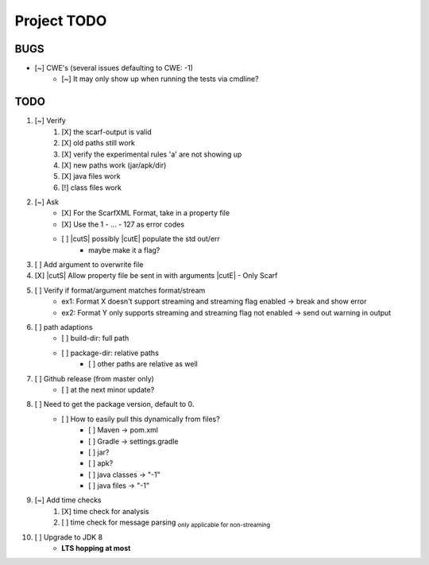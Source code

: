 .. |cutS| raw:: html

    <strike>

.. |cutE| raw:: html

    </strike>

=======================================
Project TODO
=======================================

BUGS
------------------

* [~] CWE's (several issues defaulting to CWE: -1)
    * [~] It may only show up when running the tests via cmdline?

TODO
------------------

1. [~] Verify
	1. [X] the scarf-output is valid
	#. [X] old paths still work
	#. [X] verify the experimental rules 'a' are not showing up
	#. [X] new paths work (jar/apk/dir)
	#. [X] java files work
	#. [!] class files work

#. [~] Ask
    * [X] For the ScarfXML Format, take in a property file
    * [X] Use the 1 - ... - 127 as error codes
    * [ ] |cutS| possibly |cutE| populate the std out/err
        * maybe make it a flag?

#. [ ] Add argument to overwrite file
#. [X] |cutS| Allow property file be sent in with arguments |cutE| - Only Scarf 
#. [ ] Verify if format/argument matches format/stream
    * ex1: Format X doesn't support streaming and streaming flag enabled -> break and show error
    * ex2: Format Y only supports streaming and streaming flag not enabled -> send out warning in output

#. [ ] path adaptions
    * [ ] build-dir: full path
    * [ ] package-dir: relative paths
        * [ ] other paths are relative as well

#. [ ] Github release (from master only)
    * [ ] at the next minor update?

#. [ ] Need to get the package version, default to 0.
	* [ ] How to easily pull this dynamically from files?
		* [ ] Maven -> pom.xml
		* [ ] Gradle -> settings.gradle
		* [ ] jar?
		* [ ] apk?
		* [ ] java classes -> "-1"
		* [ ] java files -> "-1"

#. [~] Add time checks
	1. [X] time check for analysis
	#. [ ] time check for message parsing :sub:`only applicable for non-streaming`

#. [ ] Upgrade to JDK 8
    * **LTS hopping at most**